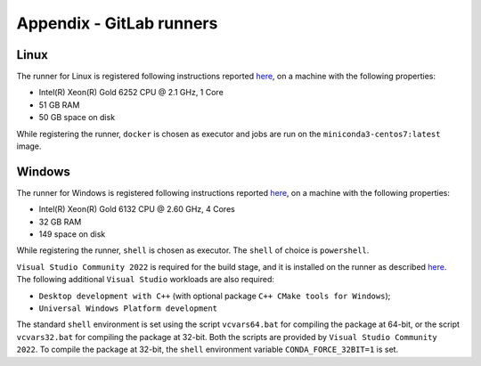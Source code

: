 .. _a_runners:

Appendix - GitLab runners
-------------------------

Linux
~~~~~

The runner for Linux is registered following instructions reported
`here <https://docs.gitlab.com/runner/register/#linux>`_, on a machine with the following properties:

- Intel(R) Xeon(R) Gold 6252 CPU @ 2.1 GHz, 1 Core
- 51 GB RAM
- 50 GB space on disk

While registering the runner, ``docker`` is chosen as executor and jobs are run on the ``miniconda3-centos7:latest``
image.


Windows
~~~~~~~

The runner for Windows is registered following instructions reported
`here <https://docs.gitlab.com/runner/register/#windows>`_, on a machine with the following properties:

- Intel(R) Xeon(R) Gold 6132 CPU @ 2.60 GHz, 4 Cores
- 32 GB RAM
- 149 space on disk

While registering the runner, ``shell`` is chosen as executor. The ``shell`` of choice is ``powershell``.

``Visual Studio Community 2022`` is required for the build stage, and it is installed on the runner as described
`here <https://visualstudio.microsoft.com/thank-you-downloading-visual-studio/?sku=Community&rel=17>`_. The following
additional ``Visual Studio`` workloads are also required:

- ``Desktop development with C++`` (with optional package ``C++ CMake tools for Windows``);
- ``Universal Windows Platform development``

The standard ``shell`` environment is set using the script ``vcvars64.bat`` for compiling the package at 64-bit, or the
script ``vcvars32.bat`` for compiling the package at 32-bit. Both the scripts are provided by
``Visual Studio Community 2022``. To compile the package at 32-bit, the ``shell`` environment variable
``CONDA_FORCE_32BIT=1`` is set.





